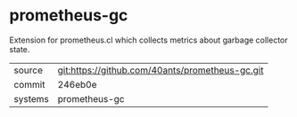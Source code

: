 * prometheus-gc

Extension for prometheus.cl which collects metrics about garbage
collector state.

|---------+-------------------------------------------------|
| source  | git:https://github.com/40ants/prometheus-gc.git |
| commit  | 246eb0e                                         |
| systems | prometheus-gc                                   |
|---------+-------------------------------------------------|
